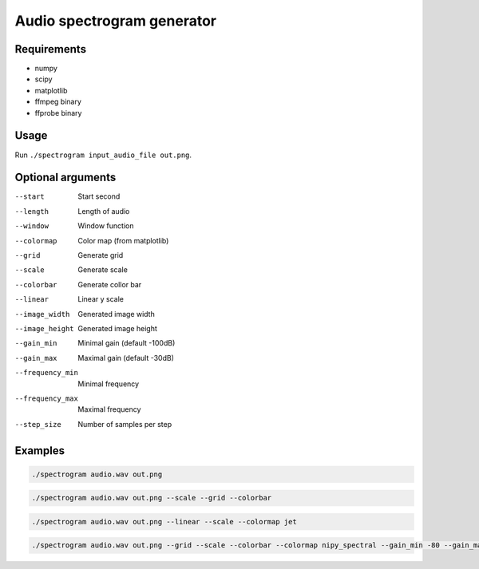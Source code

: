 ===========================
Audio spectrogram generator
===========================

Requirements
------------

- numpy
- scipy
- matplotlib
- ffmpeg binary
- ffprobe binary

Usage
-----

Run ``./spectrogram input_audio_file out.png``.

Optional arguments
------------------

--start               Start second
--length              Length of audio
--window              Window function
--colormap            Color map (from matplotlib)
--grid                Generate grid
--scale               Generate scale
--colorbar            Generate collor bar
--linear              Linear y scale
--image_width         Generated image width
--image_height        Generated image height
--gain_min            Minimal gain (default -100dB)
--gain_max            Maximal gain (default -30dB)
--frequency_min       Minimal frequency
--frequency_max       Maximal frequency
--step_size           Number of samples per step

Examples
--------

.. code:: bash

   ./spectrogram audio.wav out.png

.. image:: https://raw.github.com/wiki/mireq/audio-spectrogram/simple.png?v2022-11-27

.. code:: bash

   ./spectrogram audio.wav out.png --scale --grid --colorbar

.. image:: https://raw.github.com/wiki/mireq/audio-spectrogram/scale.png?v2022-11-27

.. code:: bash

   ./spectrogram audio.wav out.png --linear --scale --colormap jet

.. image:: https://raw.github.com/wiki/mireq/audio-spectrogram/linear_jet.png?v2022-11-27

.. code:: bash

   ./spectrogram audio.wav out.png --grid --scale --colorbar --colormap nipy_spectral --gain_min -80 --gain_max -20 --step_size 256 --frequency_min 100 --frequency_max 10000

.. image:: https://raw.github.com/wiki/mireq/audio-spectrogram/custom_frequency.png?v2022-11-27
